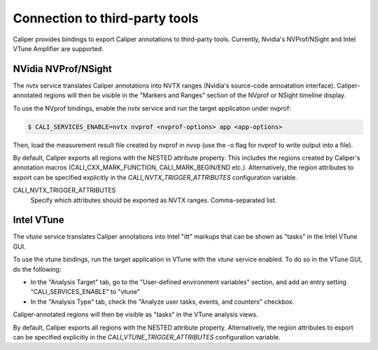 Connection to third-party tools
================================

Caliper provides bindings to export Caliper annotations to third-party
tools. Currently, Nvidia's NVProf/NSight and Intel VTune Amplifier are
supported.


NVidia NVProf/NSight
--------------------------------

The `nvtx` service translates Caliper annotations into NVTX ranges
(Nvidia's source-code annoatation interface). Caliper-annotated
regions will then be visible in the "Markers and Ranges" section of
the NVprof or NSight timeline display.

To use the NVprof bindings, enable the `nvtx` service and run the
target application under nvprof:

.. code-block:: sh

    $ CALI_SERVICES_ENABLE=nvtx nvprof <nvprof-options> app <app-options>

Then, load the measurement result file created by nvprof in nvvp (use
the -o flag for nvprof to write output into a file).

By default, Caliper exports all regions with the NESTED attribute
property. This includes the regions created by Caliper's annotation
macros (CALI_CXX_MARK_FUNCTION, CALI_MARK_BEGIN/END
etc.). Alternatively, the region attributes to export can be specified
explicitly in the `CALI_NVTX_TRIGGER_ATTRIBUTES` configuration
variable.

CALI_NVTX_TRIGGER_ATTRIBUTES
    Specify which attributes should be exported as NVTX
    ranges. Comma-separated list.


Intel VTune
--------------------------------

The `vtune` service translates Caliper annotations into Intel "itt"
markups that can be shown as "tasks" in the Intel VTune GUI.

To use the vtune bindings, run the target application in VTune with
the `vtune` service enabled. To do so in the VTune GUI, do the
following:

* In the "Analysis Target" tab, go to the "User-defined environment
  variables" section, and add an entry setting "CALI_SERVICES_ENABLE"
  to "vtune"
* In the "Analysis Type" tab, check the "Analyze user tasks, events,
  and counters" checkbox.

Caliper-annotated regions will then be visible as "tasks" in the VTune
analysis views.

By default, Caliper exports all regions with the NESTED attribute
property. Alternatively, the region attributes to export can be
specified explicitly in the `CALI_VTUNE_TRIGGER_ATTRIBUTES`
configuration variable.
